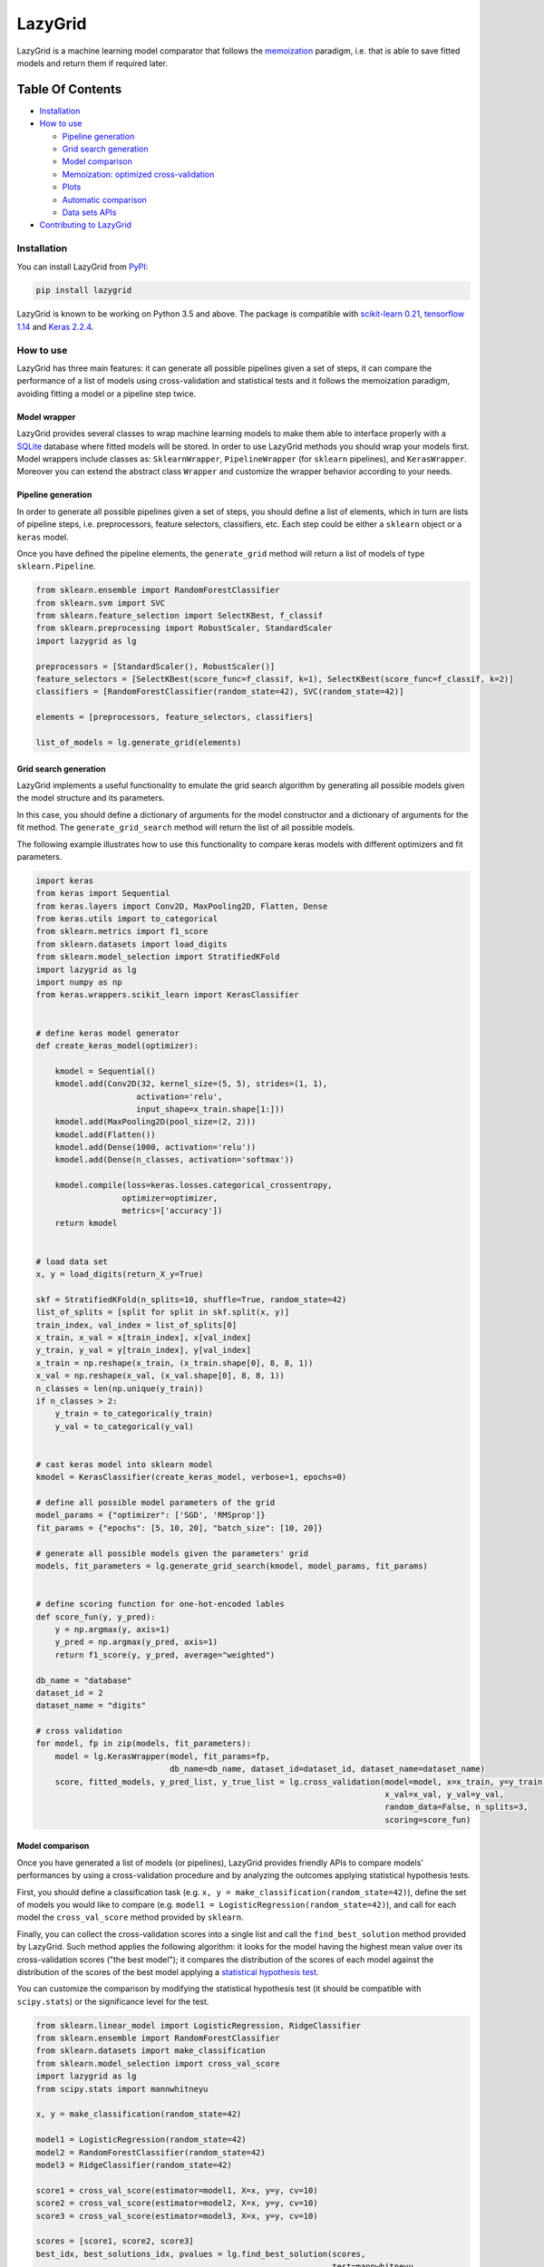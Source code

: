 LazyGrid
========

LazyGrid is a machine learning model comparator that follows the
`memoization <https://en.wikipedia.org/wiki/Memoization>`__ paradigm,
i.e. that is able to save fitted models and return them if required
later.

Table Of Contents
^^^^^^^^^^^^^^^^^

-  `Installation <#installation>`__
-  `How to use <#how-to-use>`__

   -  `Pipeline generation <#pipeline-generation>`__
   -  `Grid search generation <#grid-search-generation>`__
   -  `Model comparison <#model-comparison>`__
   -  `Memoization: optimized
      cross-validation <#memoization-optimized-cross-validation>`__
   -  `Plots <#plots>`__
   -  `Automatic comparison <#automatic-comparison>`__
   -  `Data sets APIs <#data-sets-apis>`__

-  `Contributing to LazyGrid <CONTRIBUTING.md>`__

Installation
------------

You can install LazyGrid from
`PyPI <https://pypi.org/project/lazygrid/>`__:

.. code:: bash

    pip install lazygrid

LazyGrid is known to be working on Python 3.5 and above. The package is
compatible with `scikit-learn
0.21 <https://scikit-learn.org/stable/index.html>`__, `tensorflow
1.14 <https://www.tensorflow.org/>`__ and `Keras
2.2.4 <https://keras.io/>`__.

How to use
----------

LazyGrid has three main features: it can generate all possible
pipelines given a set of steps, it can compare the performance of a
list of models using cross-validation and statistical tests and it
follows the memoization paradigm, avoiding fitting a model or a pipeline
step twice.

Model wrapper
~~~~~~~~~~~~~

LazyGrid provides several classes to wrap machine learning models to make
them able to interface properly with a
`SQLite <https://www.sqlite.org/index.html>`__ database where fitted models
will be stored.
In order to use LazyGrid methods you should wrap your models first.
Model wrappers include classes as:
``SklearnWrapper``, ``PipelineWrapper`` (for ``sklearn`` pipelines), and
``KerasWrapper``. Moreover you can extend the abstract class ``Wrapper``
and customize the wrapper behavior according to your needs.


Pipeline generation
~~~~~~~~~~~~~~~~~~~

In order to generate all possible pipelines given a set of steps, you
should define a list of elements, which in turn are lists of pipeline
steps, i.e. preprocessors, feature selectors, classifiers, etc. Each
step could be either a ``sklearn`` object or a ``keras`` model.

Once you have defined the pipeline elements, the ``generate_grid``
method will return a list of models of type ``sklearn.Pipeline``.

.. code:: python

    from sklearn.ensemble import RandomForestClassifier
    from sklearn.svm import SVC
    from sklearn.feature_selection import SelectKBest, f_classif
    from sklearn.preprocessing import RobustScaler, StandardScaler
    import lazygrid as lg

    preprocessors = [StandardScaler(), RobustScaler()]
    feature_selectors = [SelectKBest(score_func=f_classif, k=1), SelectKBest(score_func=f_classif, k=2)]
    classifiers = [RandomForestClassifier(random_state=42), SVC(random_state=42)]

    elements = [preprocessors, feature_selectors, classifiers]

    list_of_models = lg.generate_grid(elements)

Grid search generation
~~~~~~~~~~~~~~~~~~~~~~

LazyGrid implements a useful functionality to emulate the grid search
algorithm by generating all possible models given the model structure
and its parameters.

In this case, you should define a dictionary of arguments for the model
constructor and a dictionary of arguments for the fit method. The
``generate_grid_search`` method will return the list of all possible
models.

The following example illustrates how to use this functionality to
compare keras models with different optimizers and fit parameters.

.. code:: python

    import keras
    from keras import Sequential
    from keras.layers import Conv2D, MaxPooling2D, Flatten, Dense
    from keras.utils import to_categorical
    from sklearn.metrics import f1_score
    from sklearn.datasets import load_digits
    from sklearn.model_selection import StratifiedKFold
    import lazygrid as lg
    import numpy as np
    from keras.wrappers.scikit_learn import KerasClassifier


    # define keras model generator
    def create_keras_model(optimizer):

        kmodel = Sequential()
        kmodel.add(Conv2D(32, kernel_size=(5, 5), strides=(1, 1),
                         activation='relu',
                         input_shape=x_train.shape[1:]))
        kmodel.add(MaxPooling2D(pool_size=(2, 2)))
        kmodel.add(Flatten())
        kmodel.add(Dense(1000, activation='relu'))
        kmodel.add(Dense(n_classes, activation='softmax'))

        kmodel.compile(loss=keras.losses.categorical_crossentropy,
                      optimizer=optimizer,
                      metrics=['accuracy'])
        return kmodel


    # load data set
    x, y = load_digits(return_X_y=True)

    skf = StratifiedKFold(n_splits=10, shuffle=True, random_state=42)
    list_of_splits = [split for split in skf.split(x, y)]
    train_index, val_index = list_of_splits[0]
    x_train, x_val = x[train_index], x[val_index]
    y_train, y_val = y[train_index], y[val_index]
    x_train = np.reshape(x_train, (x_train.shape[0], 8, 8, 1))
    x_val = np.reshape(x_val, (x_val.shape[0], 8, 8, 1))
    n_classes = len(np.unique(y_train))
    if n_classes > 2:
        y_train = to_categorical(y_train)
        y_val = to_categorical(y_val)


    # cast keras model into sklearn model
    kmodel = KerasClassifier(create_keras_model, verbose=1, epochs=0)

    # define all possible model parameters of the grid
    model_params = {"optimizer": ['SGD', 'RMSprop']}
    fit_params = {"epochs": [5, 10, 20], "batch_size": [10, 20]}

    # generate all possible models given the parameters' grid
    models, fit_parameters = lg.generate_grid_search(kmodel, model_params, fit_params)


    # define scoring function for one-hot-encoded lables
    def score_fun(y, y_pred):
        y = np.argmax(y, axis=1)
        y_pred = np.argmax(y_pred, axis=1)
        return f1_score(y, y_pred, average="weighted")

    db_name = "database"
    dataset_id = 2
    dataset_name = "digits"

    # cross validation
    for model, fp in zip(models, fit_parameters):
        model = lg.KerasWrapper(model, fit_params=fp,
                                db_name=db_name, dataset_id=dataset_id, dataset_name=dataset_name)
        score, fitted_models, y_pred_list, y_true_list = lg.cross_validation(model=model, x=x_train, y=y_train,
                                                                             x_val=x_val, y_val=y_val,
                                                                             random_data=False, n_splits=3,
                                                                             scoring=score_fun)


Model comparison
~~~~~~~~~~~~~~~~

Once you have generated a list of models (or pipelines), LazyGrid
provides friendly APIs to compare models' performances by using a
cross-validation procedure and by analyzing the outcomes applying
statistical hypothesis tests.

First, you should define a classification task (e.g.
``x, y = make_classification(random_state=42)``), define the set of
models you would like to compare (e.g.
``model1 = LogisticRegression(random_state=42)``), and call for each
model the ``cross_val_score`` method provided by ``sklearn``.

Finally, you can collect the cross-validation scores into a single list
and call the ``find_best_solution`` method provided by LazyGrid. Such
method applies the following algorithm: it looks for the model having
the highest mean value over its cross-validation scores ("the best
model"); it compares the distribution of the scores of each model
against the distribution of the scores of the best model applying a
`statistical hypothesis test <lazygrid/statistics.md>`__.

You can customize the comparison by modifying the statistical hypothesis
test (it should be compatible with ``scipy.stats``) or the significance
level for the test.

.. code:: python

    from sklearn.linear_model import LogisticRegression, RidgeClassifier
    from sklearn.ensemble import RandomForestClassifier
    from sklearn.datasets import make_classification
    from sklearn.model_selection import cross_val_score
    import lazygrid as lg
    from scipy.stats import mannwhitneyu

    x, y = make_classification(random_state=42)

    model1 = LogisticRegression(random_state=42)
    model2 = RandomForestClassifier(random_state=42)
    model3 = RidgeClassifier(random_state=42)

    score1 = cross_val_score(estimator=model1, X=x, y=y, cv=10)
    score2 = cross_val_score(estimator=model2, X=x, y=y, cv=10)
    score3 = cross_val_score(estimator=model3, X=x, y=y, cv=10)

    scores = [score1, score2, score3]
    best_idx, best_solutions_idx, pvalues = lg.find_best_solution(scores,
                                                                  test=mannwhitneyu,
                                                                  alpha=0.05)

Memoization: optimized cross-validation
~~~~~~~~~~~~~~~~~~~~~~~~~~~~~~~~~~~~~~~

LazyGrid includes an optimized implementation of cross-validation
(``cross_validation``), specifically devised when a huge number of
machine learning pipelines need to be compared.

In fact, once a pipeline step has been fitted, LazyGrid saves the fitted
model into a `SQLite <https://www.sqlite.org/index.html>`__ database.
Therefore, should the step be required by another pipeline, LazyGrid
fetches the model that has already been fitted from the database.

.. code:: python

    from sklearn.ensemble import RandomForestClassifier
    from sklearn.svm import SVC
    from sklearn.feature_selection import SelectKBest, f_classif
    from sklearn.preprocessing import RobustScaler, StandardScaler
    from sklearn.datasets import make_classification
    import lazygrid as lg

    x, y = make_classification(random_state=42)

    preprocessors = [StandardScaler(), RobustScaler()]
    feature_selectors = [SelectKBest(score_func=f_classif, k=1),
                         SelectKBest(score_func=f_classif, k=2)]
    classifiers = [RandomForestClassifier(random_state=42), SVC(random_state=42)]

    elements = [preprocessors, feature_selectors, classifiers]

    models = lg.generate_grid(elements)

    for model in models:
        model = lg.SklearnWrapper(model, dataset_id=1, db_name="sklearn-db",
                                  dataset_name="make-classification")
        score, fitted_models, y_pred_list, y_true_list = lg.cross_validation(model=model, x=x, y=y)


Plots
~~~~~

Should you need a visual output of the results, LazyGrid includes
the ``generate_confusion_matrix`` to save a cunfusion matrix figure
and to return a `pycm <https://www.pycm.ir/>`__ ConfusionMatrix object.

.. code:: python

    ...
    score, fitted_models, y_pred_list, y_true_list = lg.cross_validation(model=model, x=x_train, y=y_train,
                                                                         x_val=x_val, y_val=y_val,
                                                                         random_data=False, n_splits=3,
                                                                         scoring=score_fun)

    conf_mat = lg.generate_confusion_matrix(fitted_models[-1].model_id, fitted_models[-1].model_name,
                                            y_pred_list, y_true_list, encoding="one-hot")


.. image:: https://raw.githubusercontent.com/glubbdubdrib/lazygrid/master/docs/conf_mat_Sequential_3.png
    :width: 400
    :alt: Alternative text


Automatic comparison
~~~~~~~~~~~~~~~~~~~~

The ``compare_models`` method provides a friendly approach to compare a
list of models: it calls the ``cross_validation`` method for each
model, automatically performing the optimized cross-validation using the
memoization paradigm; it calls the ``find_best_solution`` method,
applying a statistical test on the cross-validation results; it
returns a ``Pandas.DataFrame`` containing a summary of the results.

.. code:: python

    from sklearn.linear_model import LogisticRegression, RidgeClassifier
    from sklearn.ensemble import RandomForestClassifier
    from sklearn.datasets import make_classification
    import pandas as pd
    import lazygrid as lg

    x, y = make_classification(random_state=42)

    lg_model_1 = lg.SklearnWrapper(LogisticRegression(), dataset_id=1,
                                   dataset_name="make-classification", db_name="lazygrid-test")
    lg_model_2 = lg.SklearnWrapper(RandomForestClassifier(), dataset_id=1,
                                   dataset_name="make-classification", db_name="lazygrid-test")
    lg_model_3 = lg.SklearnWrapper(RidgeClassifier(), dataset_id=1,
                                   dataset_name="make-classification", db_name="lazygrid-test")

    models = [lg_model_1, lg_model_2, lg_model_3]
    results = lg.compare_models(models=models, x_train=x, y_train=y)

Data sets APIs
~~~~~~~~~~~~~~

LazyGrid includes a set of easy-to-use APIs to fetch
`OpenML <https://www.openml.org/>`__ data sets (NB: OpenML has a
database of more than 20000 data sets).

The ``fetch_datasets`` method allows you to smartly handle such data
sets: it looks for OpenML data sets compliant with the requirements
specified; for such data sets, it fetches the characteristics of
their latest version; it saves in a local cache file the properties
of such data sets, so that experiments can be easily reproduced using
the same data sets and versions.

The ``load_openml_dataset`` method can then be used to download the
required data set version.

.. code:: python

    import lazygrid as lg

    datasets = lg.fetch_datasets(task="classification", min_classes=2,
                                 max_samples=1000, max_features=10)

    # get the latest (or cached) version of the iris data set
    data_id = datasets.loc["iris"].did

    x, y, n_classes = lg.load_openml_dataset(data_id)

Licence
-------

Copyright 2019 Pietro Barbiero and Giovanni Squillero.

Licensed under the Apache License, Version 2.0 (the "License"); you may
not use this file except in compliance with the License. You may obtain
a copy of the License at: http://www.apache.org/licenses/LICENSE-2.0.

Unless required by applicable law or agreed to in writing, software
distributed under the License is distributed on an "AS IS" BASIS,
WITHOUT WARRANTIES OR CONDITIONS OF ANY KIND, either express or implied.

See the License for the specific language governing permissions and
limitations under the License.
